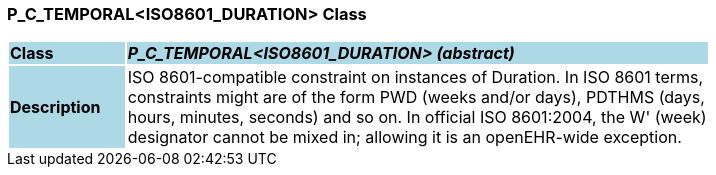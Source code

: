 === P_C_TEMPORAL<ISO8601_DURATION> Class

[cols="^1,2,3"]
|===
|*Class*
{set:cellbgcolor:lightblue}
2+^|*_P_C_TEMPORAL<ISO8601_DURATION> (abstract)_*

|*Description*
{set:cellbgcolor:lightblue}
2+|ISO 8601-compatible constraint on instances of Duration. In ISO 8601 terms,  +
constraints might are of the form  PWD  (weeks and/or days),  PDTHMS  (days,  +
hours, minutes, seconds) and so on. In official ISO 8601:2004, the  W' (week)  +
designator cannot be mixed in; allowing it is an openEHR-wide exception.
{set:cellbgcolor!}

|===
